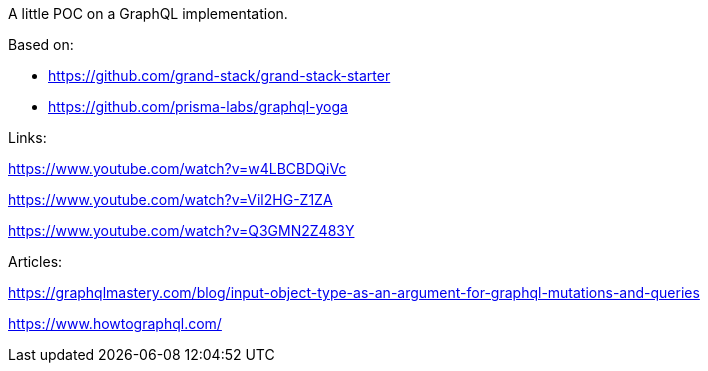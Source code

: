 A little POC on a GraphQL implementation.

Based on:

* https://github.com/grand-stack/grand-stack-starter

* https://github.com/prisma-labs/graphql-yoga

Links:

https://www.youtube.com/watch?v=w4LBCBDQiVc

https://www.youtube.com/watch?v=Vil2HG-Z1ZA

https://www.youtube.com/watch?v=Q3GMN2Z483Y

Articles:

https://graphqlmastery.com/blog/input-object-type-as-an-argument-for-graphql-mutations-and-queries

https://www.howtographql.com/



